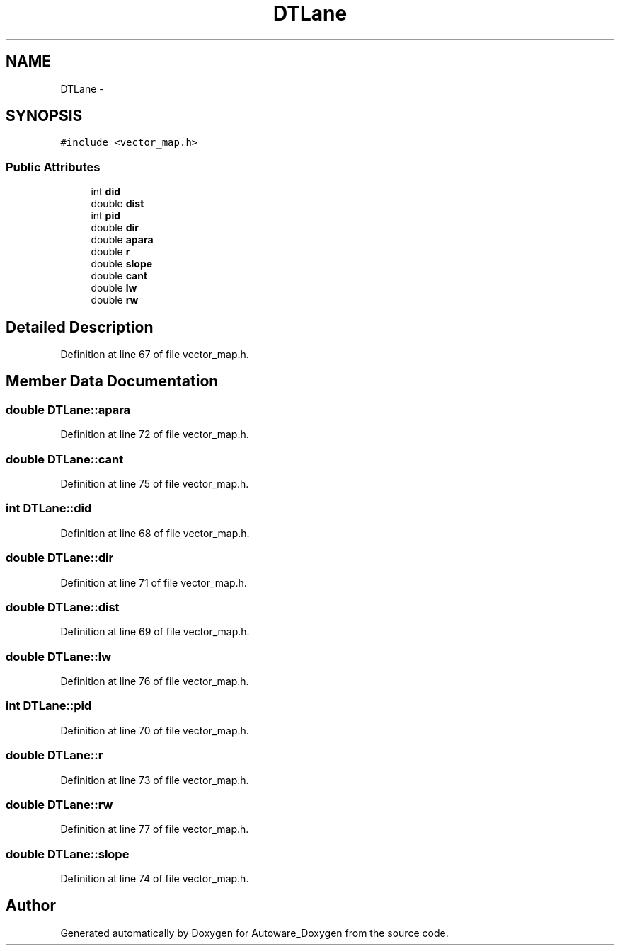 .TH "DTLane" 3 "Fri May 22 2020" "Autoware_Doxygen" \" -*- nroff -*-
.ad l
.nh
.SH NAME
DTLane \- 
.SH SYNOPSIS
.br
.PP
.PP
\fC#include <vector_map\&.h>\fP
.SS "Public Attributes"

.in +1c
.ti -1c
.RI "int \fBdid\fP"
.br
.ti -1c
.RI "double \fBdist\fP"
.br
.ti -1c
.RI "int \fBpid\fP"
.br
.ti -1c
.RI "double \fBdir\fP"
.br
.ti -1c
.RI "double \fBapara\fP"
.br
.ti -1c
.RI "double \fBr\fP"
.br
.ti -1c
.RI "double \fBslope\fP"
.br
.ti -1c
.RI "double \fBcant\fP"
.br
.ti -1c
.RI "double \fBlw\fP"
.br
.ti -1c
.RI "double \fBrw\fP"
.br
.in -1c
.SH "Detailed Description"
.PP 
Definition at line 67 of file vector_map\&.h\&.
.SH "Member Data Documentation"
.PP 
.SS "double DTLane::apara"

.PP
Definition at line 72 of file vector_map\&.h\&.
.SS "double DTLane::cant"

.PP
Definition at line 75 of file vector_map\&.h\&.
.SS "int DTLane::did"

.PP
Definition at line 68 of file vector_map\&.h\&.
.SS "double DTLane::dir"

.PP
Definition at line 71 of file vector_map\&.h\&.
.SS "double DTLane::dist"

.PP
Definition at line 69 of file vector_map\&.h\&.
.SS "double DTLane::lw"

.PP
Definition at line 76 of file vector_map\&.h\&.
.SS "int DTLane::pid"

.PP
Definition at line 70 of file vector_map\&.h\&.
.SS "double DTLane::r"

.PP
Definition at line 73 of file vector_map\&.h\&.
.SS "double DTLane::rw"

.PP
Definition at line 77 of file vector_map\&.h\&.
.SS "double DTLane::slope"

.PP
Definition at line 74 of file vector_map\&.h\&.

.SH "Author"
.PP 
Generated automatically by Doxygen for Autoware_Doxygen from the source code\&.
